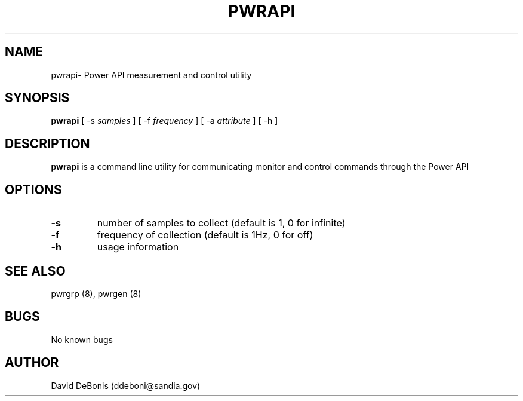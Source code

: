 .\" Manpage for pwrapi
.\" Contact ddeboni@sandia.gov to correct errors or typos
.TH PWRAPI 8 "28 May 2015" Linux "pwrapi man page"
.SH NAME
pwrapi\- Power API measurement and control utility
.SH SYNOPSIS
\fBpwrapi\fP [ -s \fIsamples\fP ] [ -f \fIfrequency\fP ]
[ -a \fIattribute\fP ] [ -h ]
.SH DESCRIPTION
\fBpwrapi\fP is a command line utility for communicating monitor
and control commands through the Power API
.SH OPTIONS
.IP \fB-s\fP
number of samples to collect (default is 1, 0 for infinite)
.IP \fB-f\fP
frequency of collection (default is 1Hz, 0 for off)
.IP \fB-h\fP
usage information
.SH "SEE ALSO"
pwrgrp (8), pwrgen (8)
.SH BUGS
No known bugs
.SH AUTHOR
David DeBonis (ddeboni@sandia.gov)
